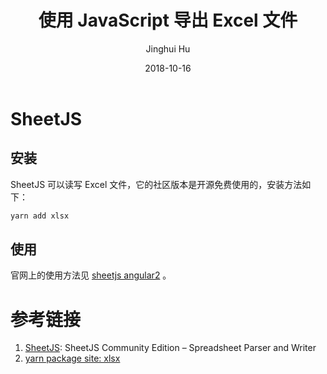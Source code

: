 #+TITLE: 使用 JavaScript 导出 Excel 文件
#+AUTHOR: Jinghui Hu
#+EMAIL: hujinghui@buaa.edu.cn
#+DATE: 2018-10-16
#+TAGS: frontend javascript excel

* SheetJS
** 安装
   SheetJS 可以读写 Excel 文件，它的社区版本是开源免费使用的，安装方法如下：
   #+BEGIN_SRC sh
     yarn add xlsx
   #+END_SRC

** 使用
   官网上的使用方法见 [[https://github.com/SheetJS/js-xlsx/tree/078e5b7ebac1d8138b118292668a4dddaf0a9455/demos/angular2][sheetjs angular2]] 。

* 参考链接
1. [[https://github.com/SheetJS/js-xlsx][SheetJS]]: SheetJS Community Edition -- Spreadsheet Parser and Writer
2. [[https://yarnpkg.com/en/package/xlsx][yarn package site: xlsx]]


